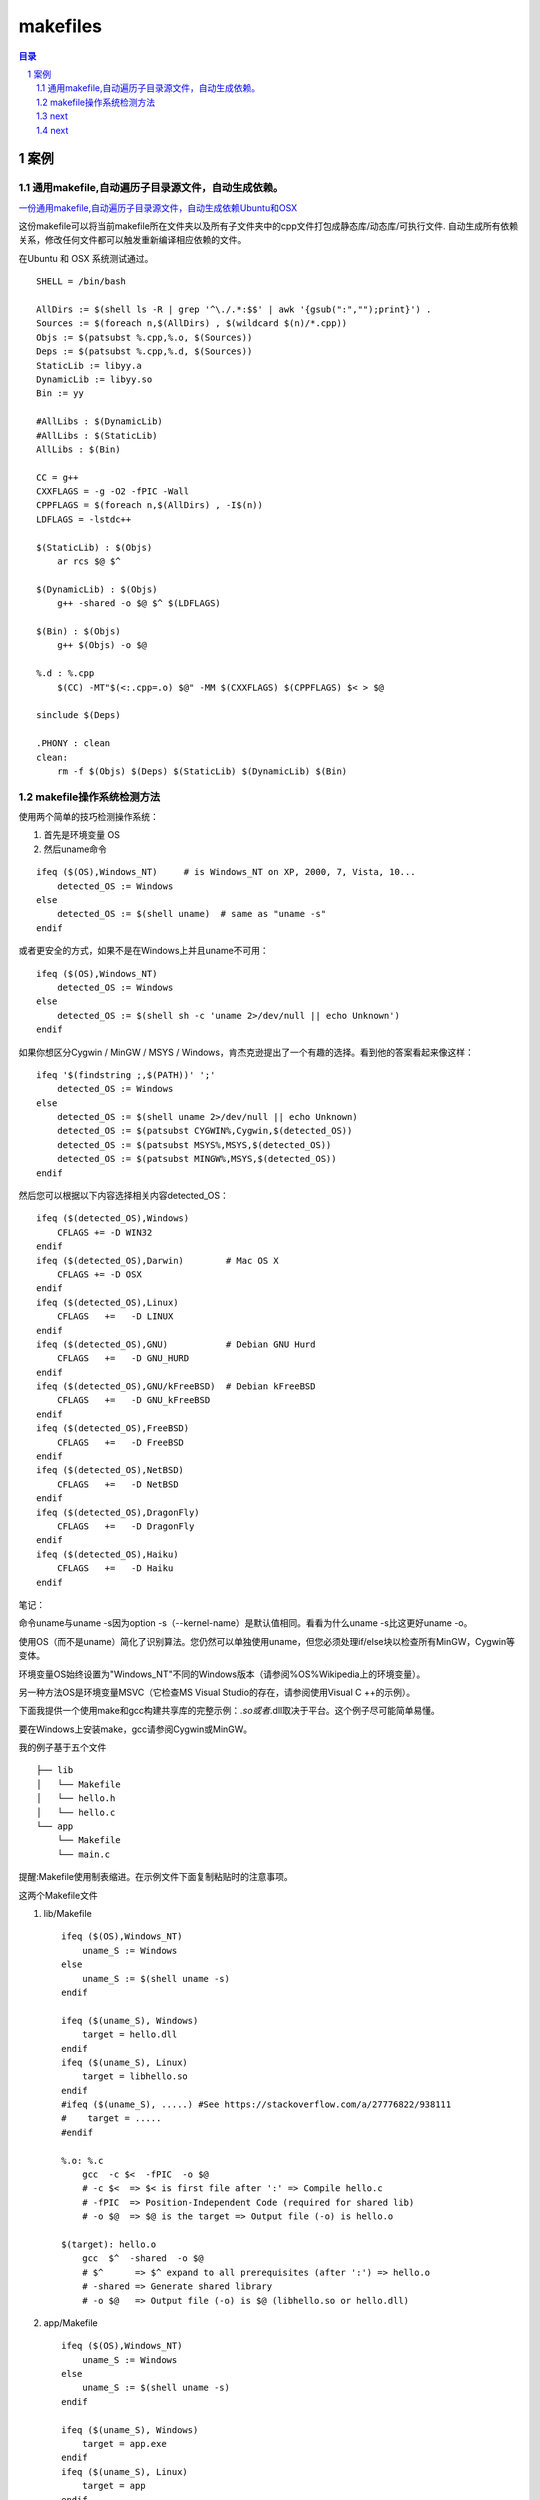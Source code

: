 *********
makefiles
*********

.. contents:: 目录
.. section-numbering::


案例
========

通用makefile,自动遍历子目录源文件，自动生成依赖。
--------------------------------------------------------

`一份通用makefile,自动遍历子目录源文件，自动生成依赖Ubuntu和OSX <https://blog.csdn.net/yuliying/article/details/49635485>`__


这份makefile可以将当前makefile所在文件夹以及所有子文件夹中的cpp文件打包成静态库/动态库/可执行文件.
自动生成所有依赖关系，修改任何文件都可以触发重新编译相应依赖的文件。

在Ubuntu 和 OSX 系统测试通过。

::

    SHELL = /bin/bash
     
    AllDirs := $(shell ls -R | grep '^\./.*:$$' | awk '{gsub(":","");print}') .
    Sources := $(foreach n,$(AllDirs) , $(wildcard $(n)/*.cpp))
    Objs := $(patsubst %.cpp,%.o, $(Sources))
    Deps := $(patsubst %.cpp,%.d, $(Sources))
    StaticLib := libyy.a
    DynamicLib := libyy.so
    Bin := yy
     
    #AllLibs : $(DynamicLib)
    #AllLibs : $(StaticLib) 
    AllLibs : $(Bin)
     
    CC = g++
    CXXFLAGS = -g -O2 -fPIC -Wall
    CPPFLAGS = $(foreach n,$(AllDirs) , -I$(n))
    LDFLAGS = -lstdc++
     
    $(StaticLib) : $(Objs)
        ar rcs $@ $^
     
    $(DynamicLib) : $(Objs)
        g++ -shared -o $@ $^ $(LDFLAGS)
     
    $(Bin) : $(Objs)
        g++ $(Objs) -o $@
     
    %.d : %.cpp
        $(CC) -MT"$(<:.cpp=.o) $@" -MM $(CXXFLAGS) $(CPPFLAGS) $< > $@
     
    sinclude $(Deps)
     
    .PHONY : clean
    clean: 
        rm -f $(Objs) $(Deps) $(StaticLib) $(DynamicLib) $(Bin)


makefile操作系统检测方法
----------------------------------

使用两个简单的技巧检测操作系统：

1. 首先是环境变量 OS

2. 然后uname命令

::

   ifeq ($(OS),Windows_NT)     # is Windows_NT on XP, 2000, 7, Vista, 10...
       detected_OS := Windows
   else
       detected_OS := $(shell uname)  # same as "uname -s"
   endif

或者更安全的方式，如果不是在Windows上并且uname不可用：

::

   ifeq ($(OS),Windows_NT) 
       detected_OS := Windows
   else
       detected_OS := $(shell sh -c 'uname 2>/dev/null || echo Unknown')
   endif

如果你想区分Cygwin / MinGW / MSYS / Windows，肯杰克逊提出了一个有趣的选择。看到他的答案看起来像这样：

::

   ifeq '$(findstring ;,$(PATH))' ';'
       detected_OS := Windows
   else
       detected_OS := $(shell uname 2>/dev/null || echo Unknown)
       detected_OS := $(patsubst CYGWIN%,Cygwin,$(detected_OS))
       detected_OS := $(patsubst MSYS%,MSYS,$(detected_OS))
       detected_OS := $(patsubst MINGW%,MSYS,$(detected_OS))
   endif

然后您可以根据以下内容选择相关内容detected_OS：

::

   ifeq ($(detected_OS),Windows)
       CFLAGS += -D WIN32
   endif
   ifeq ($(detected_OS),Darwin)        # Mac OS X
       CFLAGS += -D OSX
   endif
   ifeq ($(detected_OS),Linux)
       CFLAGS   +=   -D LINUX
   endif
   ifeq ($(detected_OS),GNU)           # Debian GNU Hurd
       CFLAGS   +=   -D GNU_HURD
   endif
   ifeq ($(detected_OS),GNU/kFreeBSD)  # Debian kFreeBSD
       CFLAGS   +=   -D GNU_kFreeBSD
   endif
   ifeq ($(detected_OS),FreeBSD)
       CFLAGS   +=   -D FreeBSD
   endif
   ifeq ($(detected_OS),NetBSD)
       CFLAGS   +=   -D NetBSD
   endif
   ifeq ($(detected_OS),DragonFly)
       CFLAGS   +=   -D DragonFly
   endif
   ifeq ($(detected_OS),Haiku)
       CFLAGS   +=   -D Haiku
   endif

笔记：

命令uname与uname -s因为option -s（--kernel-name）是默认值相同。看看为什么uname -s比这更好uname -o。

使用OS（而不是uname）简化了识别算法。您仍然可以单独使用uname，但您必须处理if/else块以检查所有MinGW，Cygwin等变体。

环境变量OS始终设置为"Windows_NT"不同的Windows版本（请参阅%OS%Wikipedia上的环境变量）。

另一种方法OS是环境变量MSVC（它检查MS Visual Studio的存在，请参阅使用Visual C ++的示例）。

下面我提供一个使用make和gcc构建共享库的完整示例：*.so或者*.dll取决于平台。这个例子尽可能简单易懂。

要在Windows上安装make，gcc请参阅Cygwin或MinGW。

我的例子基于五个文件

::

   ├── lib
   │   └── Makefile
   │   └── hello.h
   │   └── hello.c
   └── app
       └── Makefile
       └── main.c

提醒:Makefile使用制表缩进。在示例文件下面复制粘贴时的注意事项。

这两个Makefile文件

1. lib/Makefile

   ::
   
      ifeq ($(OS),Windows_NT)
          uname_S := Windows
      else
          uname_S := $(shell uname -s)
      endif
      
      ifeq ($(uname_S), Windows)
          target = hello.dll
      endif
      ifeq ($(uname_S), Linux)
          target = libhello.so
      endif
      #ifeq ($(uname_S), .....) #See https://stackoverflow.com/a/27776822/938111
      #    target = .....
      #endif
      
      %.o: %.c
          gcc  -c $<  -fPIC  -o $@
          # -c $<  => $< is first file after ':' => Compile hello.c
          # -fPIC  => Position-Independent Code (required for shared lib)
          # -o $@  => $@ is the target => Output file (-o) is hello.o
      
      $(target): hello.o
          gcc  $^  -shared  -o $@
          # $^      => $^ expand to all prerequisites (after ':') => hello.o
          # -shared => Generate shared library
          # -o $@   => Output file (-o) is $@ (libhello.so or hello.dll)
   
2. app/Makefile

   ::
   
      ifeq ($(OS),Windows_NT)
          uname_S := Windows
      else
          uname_S := $(shell uname -s)
      endif
      
      ifeq ($(uname_S), Windows)
          target = app.exe
      endif
      ifeq ($(uname_S), Linux)
          target = app
      endif
      #ifeq ($(uname_S), .....) #See https://stackoverflow.com/a/27776822/938111
      #    target = .....
      #endif
      
      %.o: %.c
          gcc  -c $< -I ../lib  -o $@
          # -c $<     => compile (-c) $< (first file after :) = main.c
          # -I ../lib => search headers (*.h) in directory ../lib
          # -o $@     => output file (-o) is $@ (target) = main.o
      
      $(target): main.o
          gcc  $^  -L../lib  -lhello  -o $@
          # $^       => $^ (all files after the :) = main.o (here only one file)
          # -L../lib => look for libraries in directory ../lib
          # -lhello  => use shared library hello (libhello.so or hello.dll)
          # -o $@    => output file (-o) is $@ (target) = "app.exe" or "app"

要了解更多信息，请阅读cfi指出的自动变量文档。

源代码

- lib/hello.h

  ::
   
      #ifndef HELLO_H_
      #define HELLO_H_
      
      const char* hello();
      
      #endif
- lib/hello.c

  ::
  
      #include "hello.h"
      
      const char* hello()
      {
          return "hello";
      }
- app/main.c

  ::
  
      #include "hello.h" //hello()
      #include <stdio.h> //puts()
      
      int main()
      {
          const char* str = hello();
          puts(str);
      }

构建

修复Makefile（通过一个制表替换前导空格）的复制粘贴。

::

  > sed  's/^  */\t/'  -i  */Makefile

make两个平台上的命令都是相同的。给定的输出是在类Unix操作系统上：

::

  > make -C lib

    make: Entering directory '/tmp/lib'
    gcc  -c hello.c  -fPIC  -o hello.o
    # -c hello.c  => hello.c is first file after ':' => Compile hello.c
    # -fPIC       => Position-Independent Code (required for shared lib)
    # -o hello.o  => hello.o is the target => Output file (-o) is hello.o
    gcc  hello.o  -shared  -o libhello.so
    # hello.o        => hello.o is the first after ':' => Link hello.o
    # -shared        => Generate shared library
    # -o libhello.so => Output file (-o) is libhello.so (libhello.so or hello.dll)
    make: Leaving directory '/tmp/lib'

::

   > make -C app
     make: Entering directory '/tmp/app'
     gcc  -c main.c -I ../lib  -o main.o
     # -c main.c => compile (-c) main.c (first file after :) = main.cpp
     # -I ../lib => search headers (*.h) in directory ../lib
     # -o main.o => output file (-o) is main.o (target) = main.o
     gcc  main.o  -L../lib  -lhello  -o app
     # main.o   => main.o (all files after the :) = main.o (here only one file)
     # -L../lib => look for libraries in directory ../lib
     # -lhello  => use shared library hello (libhello.so or hello.dll)
     # -o app   => output file (-o) is app.exe (target) = "app.exe" or "app"
     make: Leaving directory '/tmp/app'

运行

应用程序需要知道共享库的位置。

在Windows上，一个简单的解决方案是复制应用程序所在的库：

::

  > cp -v lib/hello.dll app
  `lib/hello.dll' -> `app/hello.dll'
  
在类Unix操作系统上，您可以使用LD_LIBRARY_PATH环境变量：

::

  > export LD_LIBRARY_PATH=lib

在Windows上运行该命令：

::

  > app/app.exe
  hello

在类Unix操作系统上运行命令：

::

  > app/app
  hello



next
----


next
----

